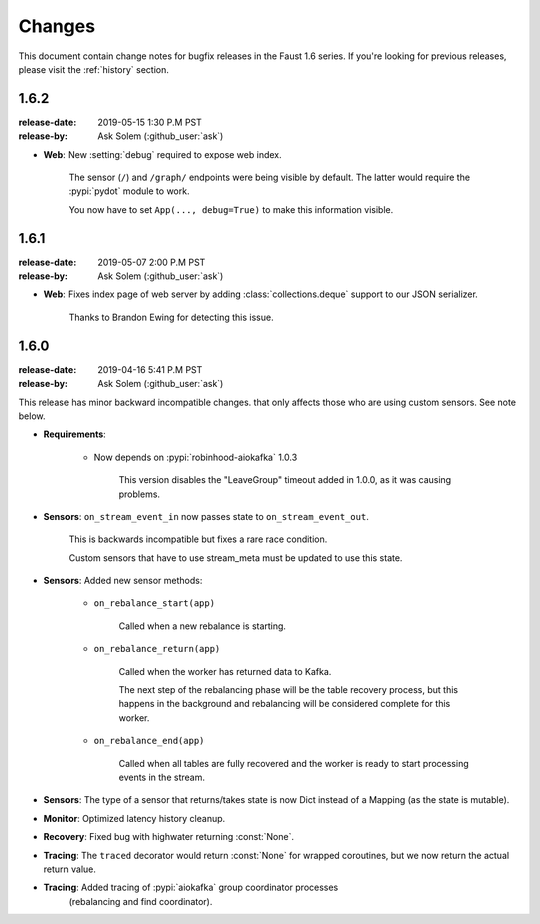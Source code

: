 .. _changelog:

==============================
 Changes
==============================

This document contain change notes for bugfix releases in
the Faust 1.6 series. If you're looking for previous releases,
please visit the :ref:`history` section.

.. _version-1.6.2:

1.6.2
=====
:release-date: 2019-05-15 1:30 P.M PST
:release-by: Ask Solem (:github_user:`ask`)

- **Web**: New :setting:`debug` required to expose web index.

    The sensor (``/``) and ``/graph/`` endpoints were
    being visible by default.  The latter would require the :pypi:`pydot`
    module to work.

    You now have to set ``App(..., debug=True)`` to make this information
    visible.

.. _version-1.6.1:

1.6.1
=====
:release-date: 2019-05-07 2:00 P.M PST
:release-by: Ask Solem (:github_user:`ask`)

- **Web**: Fixes index page of web server by adding :class:`collections.deque`
  support to our JSON serializer.

    Thanks to Brandon Ewing for detecting this issue.

.. _version-1.6.0:

1.6.0
=====
:release-date: 2019-04-16 5:41 P.M PST
:release-by: Ask Solem (:github_user:`ask`)

This release has minor backward incompatible changes.
that only affects those who are using custom sensors.
See note below.

- **Requirements**:

    + Now depends on :pypi:`robinhood-aiokafka` 1.0.3

        This version disables the "LeaveGroup" timeout
        added in 1.0.0, as it was causing problems.

- **Sensors**: ``on_stream_event_in`` now passes state to
  ``on_stream_event_out``.

    This is backwards incompatible but fixes a rare race condition.

    Custom sensors that have to use stream_meta must be updated
    to use this state.

- **Sensors**: Added new sensor methods:

    + ``on_rebalance_start(app)``

        Called when a new rebalance is starting.

    + ``on_rebalance_return(app)``

        Called when the worker has returned data to Kafka.

        The next step of the rebalancing phase will be the
        table recovery process, but this happens in the background
        and rebalancing will be considered complete for this worker.

    + ``on_rebalance_end(app)``

        Called when all tables are fully recovered
        and the worker is ready to start processing events in the stream.

- **Sensors**: The type of a sensor that returns/takes state is now
  Dict instead of a Mapping (as the state is mutable).

- **Monitor**: Optimized latency history cleanup.

- **Recovery**: Fixed bug with highwater returning :const:`None`.

- **Tracing**: The ``traced`` decorator would return :const:`None`
  for wrapped coroutines, but we now return the actual return value.

- **Tracing**: Added tracing of :pypi:`aiokafka` group coordinator processes
   (rebalancing and find coordinator).

